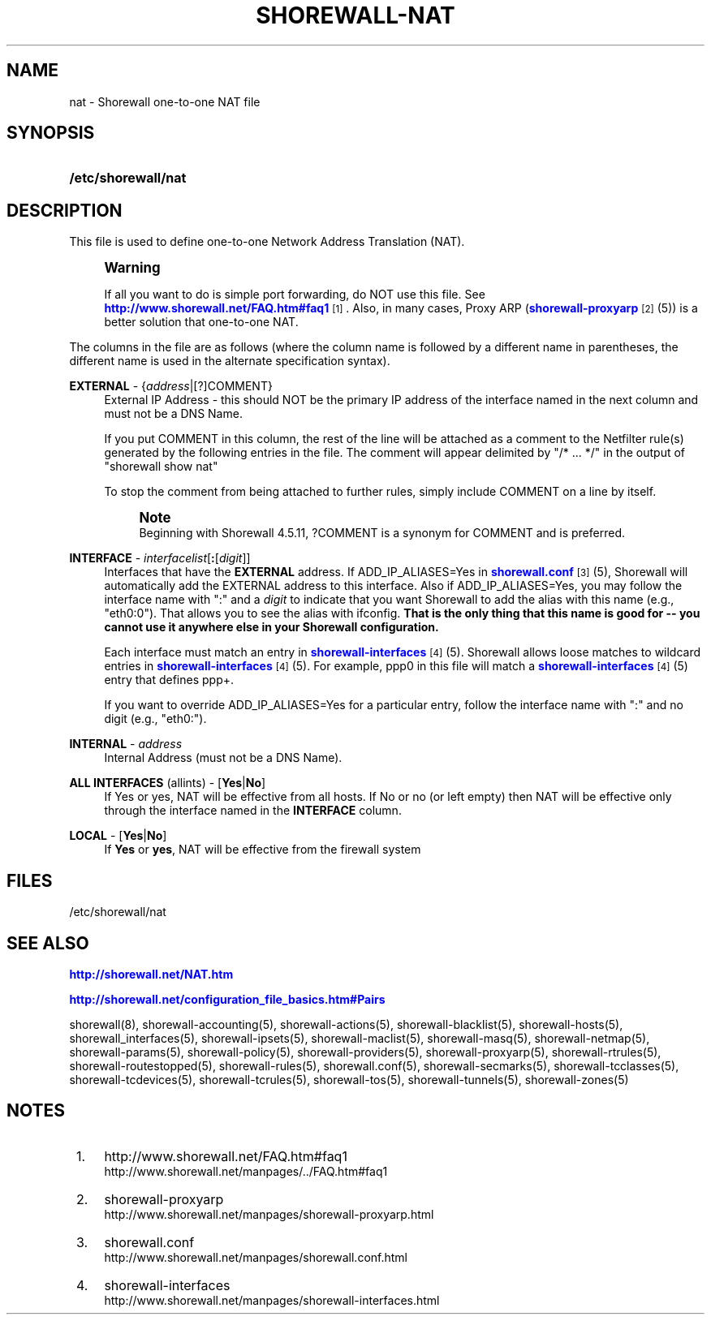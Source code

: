 '\" t
.\"     Title: shorewall-nat
.\"    Author: [FIXME: author] [see http://docbook.sf.net/el/author]
.\" Generator: DocBook XSL Stylesheets v1.76.1 <http://docbook.sf.net/>
.\"      Date: 03/08/2014
.\"    Manual: [FIXME: manual]
.\"    Source: [FIXME: source]
.\"  Language: English
.\"
.TH "SHOREWALL\-NAT" "5" "03/08/2014" "[FIXME: source]" "[FIXME: manual]"
.\" -----------------------------------------------------------------
.\" * Define some portability stuff
.\" -----------------------------------------------------------------
.\" ~~~~~~~~~~~~~~~~~~~~~~~~~~~~~~~~~~~~~~~~~~~~~~~~~~~~~~~~~~~~~~~~~
.\" http://bugs.debian.org/507673
.\" http://lists.gnu.org/archive/html/groff/2009-02/msg00013.html
.\" ~~~~~~~~~~~~~~~~~~~~~~~~~~~~~~~~~~~~~~~~~~~~~~~~~~~~~~~~~~~~~~~~~
.ie \n(.g .ds Aq \(aq
.el       .ds Aq '
.\" -----------------------------------------------------------------
.\" * set default formatting
.\" -----------------------------------------------------------------
.\" disable hyphenation
.nh
.\" disable justification (adjust text to left margin only)
.ad l
.\" -----------------------------------------------------------------
.\" * MAIN CONTENT STARTS HERE *
.\" -----------------------------------------------------------------
.SH "NAME"
nat \- Shorewall one\-to\-one NAT file
.SH "SYNOPSIS"
.HP \w'\fB/etc/shorewall/nat\fR\ 'u
\fB/etc/shorewall/nat\fR
.SH "DESCRIPTION"
.PP
This file is used to define one\-to\-one Network Address Translation (NAT)\&.
.if n \{\
.sp
.\}
.RS 4
.it 1 an-trap
.nr an-no-space-flag 1
.nr an-break-flag 1
.br
.ps +1
\fBWarning\fR
.ps -1
.br
.PP
If all you want to do is simple port forwarding, do NOT use this file\&. See
\m[blue]\fBhttp://www\&.shorewall\&.net/FAQ\&.htm#faq1\fR\m[]\&\s-2\u[1]\d\s+2\&. Also, in many cases, Proxy ARP (\m[blue]\fBshorewall\-proxyarp\fR\m[]\&\s-2\u[2]\d\s+2(5)) is a better solution that one\-to\-one NAT\&.
.sp .5v
.RE
.PP
The columns in the file are as follows (where the column name is followed by a different name in parentheses, the different name is used in the alternate specification syntax)\&.
.PP
\fBEXTERNAL\fR \- {\fIaddress\fR|[?]COMMENT}
.RS 4
External IP Address \- this should NOT be the primary IP address of the interface named in the next column and must not be a DNS Name\&.
.sp
If you put COMMENT in this column, the rest of the line will be attached as a comment to the Netfilter rule(s) generated by the following entries in the file\&. The comment will appear delimited by "/* \&.\&.\&. */" in the output of "shorewall show nat"
.sp
To stop the comment from being attached to further rules, simply include COMMENT on a line by itself\&.
.if n \{\
.sp
.\}
.RS 4
.it 1 an-trap
.nr an-no-space-flag 1
.nr an-break-flag 1
.br
.ps +1
\fBNote\fR
.ps -1
.br
Beginning with Shorewall 4\&.5\&.11, ?COMMENT is a synonym for COMMENT and is preferred\&.
.sp .5v
.RE
.RE
.PP
\fBINTERFACE\fR \- \fIinterfacelist\fR[\fB:\fR[\fIdigit\fR]]
.RS 4
Interfaces that have the
\fBEXTERNAL\fR
address\&. If ADD_IP_ALIASES=Yes in
\m[blue]\fBshorewall\&.conf\fR\m[]\&\s-2\u[3]\d\s+2(5), Shorewall will automatically add the EXTERNAL address to this interface\&. Also if ADD_IP_ALIASES=Yes, you may follow the interface name with ":" and a
\fIdigit\fR
to indicate that you want Shorewall to add the alias with this name (e\&.g\&., "eth0:0")\&. That allows you to see the alias with ifconfig\&.
\fBThat is the only thing that this name is good for \-\- you cannot use it anywhere else in your Shorewall configuration\&. \fR
.sp
Each interface must match an entry in
\m[blue]\fBshorewall\-interfaces\fR\m[]\&\s-2\u[4]\d\s+2(5)\&. Shorewall allows loose matches to wildcard entries in
\m[blue]\fBshorewall\-interfaces\fR\m[]\&\s-2\u[4]\d\s+2(5)\&. For example,
ppp0
in this file will match a
\m[blue]\fBshorewall\-interfaces\fR\m[]\&\s-2\u[4]\d\s+2(5) entry that defines
ppp+\&.
.sp
If you want to override ADD_IP_ALIASES=Yes for a particular entry, follow the interface name with ":" and no digit (e\&.g\&., "eth0:")\&.
.RE
.PP
\fBINTERNAL\fR \- \fIaddress\fR
.RS 4
Internal Address (must not be a DNS Name)\&.
.RE
.PP
\fBALL INTERFACES\fR (allints) \- [\fBYes\fR|\fBNo\fR]
.RS 4
If Yes or yes, NAT will be effective from all hosts\&. If No or no (or left empty) then NAT will be effective only through the interface named in the
\fBINTERFACE\fR
column\&.
.RE
.PP
\fBLOCAL\fR \- [\fBYes\fR|\fBNo\fR]
.RS 4
If
\fBYes\fR
or
\fByes\fR, NAT will be effective from the firewall system
.RE
.SH "FILES"
.PP
/etc/shorewall/nat
.SH "SEE ALSO"
.PP
\m[blue]\fBhttp://shorewall\&.net/NAT\&.htm\fR\m[]
.PP
\m[blue]\fBhttp://shorewall\&.net/configuration_file_basics\&.htm#Pairs\fR\m[]
.PP
shorewall(8), shorewall\-accounting(5), shorewall\-actions(5), shorewall\-blacklist(5), shorewall\-hosts(5), shorewall_interfaces(5), shorewall\-ipsets(5), shorewall\-maclist(5), shorewall\-masq(5), shorewall\-netmap(5), shorewall\-params(5), shorewall\-policy(5), shorewall\-providers(5), shorewall\-proxyarp(5), shorewall\-rtrules(5), shorewall\-routestopped(5), shorewall\-rules(5), shorewall\&.conf(5), shorewall\-secmarks(5), shorewall\-tcclasses(5), shorewall\-tcdevices(5), shorewall\-tcrules(5), shorewall\-tos(5), shorewall\-tunnels(5), shorewall\-zones(5)
.SH "NOTES"
.IP " 1." 4
http://www.shorewall.net/FAQ.htm#faq1
.RS 4
\%http://www.shorewall.net/manpages/../FAQ.htm#faq1
.RE
.IP " 2." 4
shorewall-proxyarp
.RS 4
\%http://www.shorewall.net/manpages/shorewall-proxyarp.html
.RE
.IP " 3." 4
shorewall.conf
.RS 4
\%http://www.shorewall.net/manpages/shorewall.conf.html
.RE
.IP " 4." 4
shorewall-interfaces
.RS 4
\%http://www.shorewall.net/manpages/shorewall-interfaces.html
.RE

